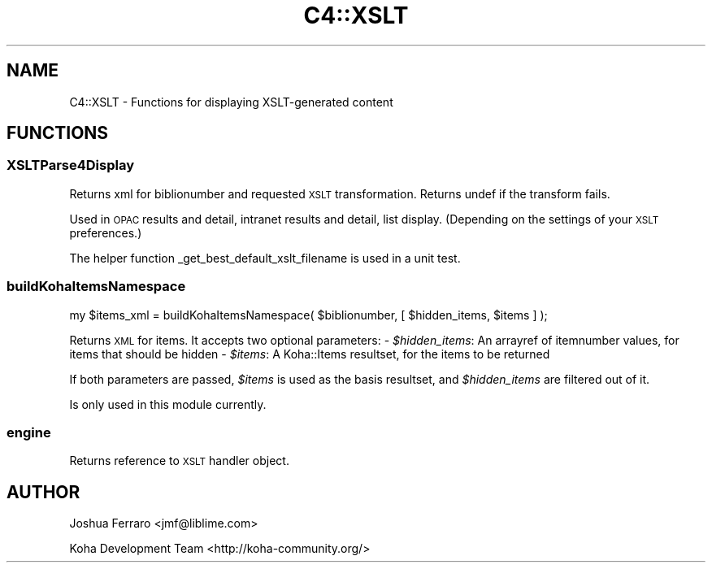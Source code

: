 .\" Automatically generated by Pod::Man 4.10 (Pod::Simple 3.35)
.\"
.\" Standard preamble:
.\" ========================================================================
.de Sp \" Vertical space (when we can't use .PP)
.if t .sp .5v
.if n .sp
..
.de Vb \" Begin verbatim text
.ft CW
.nf
.ne \\$1
..
.de Ve \" End verbatim text
.ft R
.fi
..
.\" Set up some character translations and predefined strings.  \*(-- will
.\" give an unbreakable dash, \*(PI will give pi, \*(L" will give a left
.\" double quote, and \*(R" will give a right double quote.  \*(C+ will
.\" give a nicer C++.  Capital omega is used to do unbreakable dashes and
.\" therefore won't be available.  \*(C` and \*(C' expand to `' in nroff,
.\" nothing in troff, for use with C<>.
.tr \(*W-
.ds C+ C\v'-.1v'\h'-1p'\s-2+\h'-1p'+\s0\v'.1v'\h'-1p'
.ie n \{\
.    ds -- \(*W-
.    ds PI pi
.    if (\n(.H=4u)&(1m=24u) .ds -- \(*W\h'-12u'\(*W\h'-12u'-\" diablo 10 pitch
.    if (\n(.H=4u)&(1m=20u) .ds -- \(*W\h'-12u'\(*W\h'-8u'-\"  diablo 12 pitch
.    ds L" ""
.    ds R" ""
.    ds C` ""
.    ds C' ""
'br\}
.el\{\
.    ds -- \|\(em\|
.    ds PI \(*p
.    ds L" ``
.    ds R" ''
.    ds C`
.    ds C'
'br\}
.\"
.\" Escape single quotes in literal strings from groff's Unicode transform.
.ie \n(.g .ds Aq \(aq
.el       .ds Aq '
.\"
.\" If the F register is >0, we'll generate index entries on stderr for
.\" titles (.TH), headers (.SH), subsections (.SS), items (.Ip), and index
.\" entries marked with X<> in POD.  Of course, you'll have to process the
.\" output yourself in some meaningful fashion.
.\"
.\" Avoid warning from groff about undefined register 'F'.
.de IX
..
.nr rF 0
.if \n(.g .if rF .nr rF 1
.if (\n(rF:(\n(.g==0)) \{\
.    if \nF \{\
.        de IX
.        tm Index:\\$1\t\\n%\t"\\$2"
..
.        if !\nF==2 \{\
.            nr % 0
.            nr F 2
.        \}
.    \}
.\}
.rr rF
.\" ========================================================================
.\"
.IX Title "C4::XSLT 3pm"
.TH C4::XSLT 3pm "2023-11-09" "perl v5.28.1" "User Contributed Perl Documentation"
.\" For nroff, turn off justification.  Always turn off hyphenation; it makes
.\" way too many mistakes in technical documents.
.if n .ad l
.nh
.SH "NAME"
C4::XSLT \- Functions for displaying XSLT\-generated content
.SH "FUNCTIONS"
.IX Header "FUNCTIONS"
.SS "XSLTParse4Display"
.IX Subsection "XSLTParse4Display"
Returns xml for biblionumber and requested \s-1XSLT\s0 transformation.
Returns undef if the transform fails.
.PP
Used in \s-1OPAC\s0 results and detail, intranet results and detail, list display.
(Depending on the settings of your \s-1XSLT\s0 preferences.)
.PP
The helper function _get_best_default_xslt_filename is used in a unit test.
.SS "buildKohaItemsNamespace"
.IX Subsection "buildKohaItemsNamespace"
.Vb 1
\&    my $items_xml = buildKohaItemsNamespace( $biblionumber, [ $hidden_items, $items ] );
.Ve
.PP
Returns \s-1XML\s0 for items. It accepts two optional parameters:
\&\- \fI\f(CI$hidden_items\fI\fR: An arrayref of itemnumber values, for items that should be hidden
\&\- \fI\f(CI$items\fI\fR: A Koha::Items resultset, for the items to be returned
.PP
If both parameters are passed, \fI\f(CI$items\fI\fR is used as the basis resultset, and \fI\f(CI$hidden_items\fI\fR
are filtered out of it.
.PP
Is only used in this module currently.
.SS "engine"
.IX Subsection "engine"
Returns reference to \s-1XSLT\s0 handler object.
.SH "AUTHOR"
.IX Header "AUTHOR"
Joshua Ferraro <jmf@liblime.com>
.PP
Koha Development Team <http://koha\-community.org/>
